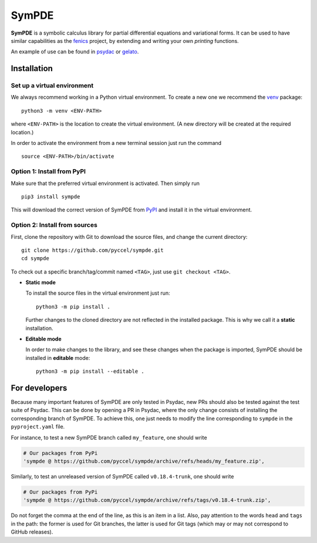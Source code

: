 SymPDE
======

|CI status|  |binder|  |docs|

**SymPDE** is a symbolic calculus library for partial differential equations and variational forms.
It can be used to have similar capabilities as the fenics_ project, by extending and writing your own *printing* functions.

An example of use can be found in psydac_ or gelato_. 

.. _psydac: https://github.com/pyccel/psydac
.. _gelato: https://github.com/pyccel/gelato
.. _fenics: https://fenicsproject.org/


Installation
*******

Set up a virtual environment
^^^^^^^^^

We always recommend working in a Python virtual environment.
To create a new one we recommend the venv_ package::

  python3 -m venv <ENV-PATH>

.. _venv: https://packaging.python.org/en/latest/guides/installing-using-pip-and-virtual-environments/#creating-a-virtual-environment

where ``<ENV-PATH>`` is the location to create the virtual environment.
(A new directory will be created at the required location.)

In order to activate the environment from a new terminal session just run the command ::

  source <ENV-PATH>/bin/activate

Option 1: Install from PyPI
^^^^^^^^^

Make sure that the preferred virtual environment is activated. Then simply run ::

  pip3 install sympde

This will download the correct version of SymPDE from PyPI_ and install it in the virtual environment.

.. _PyPI: https://pypi.org/project/sympde/

Option 2: Install from sources
^^^^^^^^^^^^

First, clone the repository with Git to download the source files, and change the current directory::

  git clone https://github.com/pyccel/sympde.git
  cd sympde

To check out a specific branch/tag/commit named ``<TAG>``, just use ``git checkout <TAG>``.

* **Static mode**

  To install the source files in the virtual environment just run::

    python3 -m pip install .

  Further changes to the cloned directory are not reflected in the installed package. This is why we call it a **static** installation.

* **Editable mode**

  In order to make changes to the library, and see these changes when the package is imported, SymPDE should be installed in **editable** mode::

    python3 -m pip install --editable .


For developers
**************

Because many important features of SymPDE are only tested in Psydac, new PRs should also be tested against the test suite of Psydac.
This can be done by opening a PR in Psydac, where the only change consists of installing the corresponding branch of SymPDE.
To achieve this, one just needs to modify the line corresponding to ``sympde`` in the ``pyproject.yaml`` file.

For instance, to test a new SymPDE branch called ``my_feature``, one should write

.. code-block:: python

    # Our packages from PyPi
    'sympde @ https://github.com/pyccel/sympde/archive/refs/heads/my_feature.zip',

Similarly, to test an unreleased version of SymPDE called ``v0.18.4-trunk``, one should write

.. code-block:: python

    # Our packages from PyPi
    'sympde @ https://github.com/pyccel/sympde/archive/refs/tags/v0.18.4-trunk.zip',

Do not forget the comma at the end of the line, as this is an item in a list.
Also, pay attention to the words ``head`` and ``tags`` in the path: the former is used for Git branches, the latter is used for Git tags (which may or may not correspond to GitHub releases).


.. |CI status| image:: https://github.com/pyccel/sympde/actions/workflows/continuous-integration.yml/badge.svg?branch=master&event=push
   :alt: CI status
   :target: https://github.com/pyccel/sympde/actions/workflows/continuous-integration.yml

.. |docs| image:: https://readthedocs.org/projects/sympde/badge/?version=latest
   :alt: Documentation Status
   :target: http://sympde.readthedocs.io/en/latest/?badge=latest

.. |binder| image:: https://mybinder.org/badge_logo.svg
   :alt: Run notebooks in Binder
   :target: https://mybinder.org/v2/gh/pyccel/sympde/master
